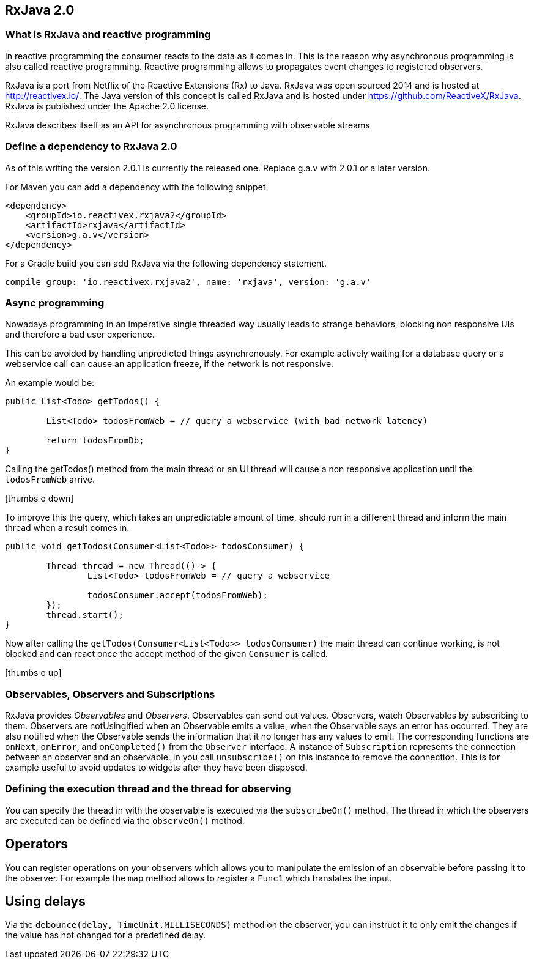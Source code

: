 == RxJava 2.0

=== What is RxJava and reactive programming

In reactive programming the consumer reacts to the data as it comes in.
This is the reason why asynchronous programming is also called reactive programming.
Reactive programming allows to propagates event changes to registered observers.

RxJava is a port from Netflix of the Reactive Extensions (Rx) to Java.
RxJava was open sourced 2014 and is hosted at http://reactivex.io/.
The Java version of this concept is called RxJava and is hosted under https://github.com/ReactiveX/RxJava.
RxJava is published under the Apache 2.0 license.

RxJava describes itself as an API for asynchronous programming with observable streams

=== Define a dependency to RxJava 2.0

As of this writing the version 2.0.1 is currently the released one. 
Replace g.a.v with 2.0.1 or a later version.

For Maven you can add a dependency with the following snippet

[source,xml]
----
<dependency>
    <groupId>io.reactivex.rxjava2</groupId>
    <artifactId>rxjava</artifactId>
    <version>g.a.v</version>
</dependency>
----

For a Gradle build you can add RxJava via the following dependency statement.

[source, groovy]
----
compile group: 'io.reactivex.rxjava2', name: 'rxjava', version: 'g.a.v'
----

=== Async programming

Nowadays programming in an imperative single threaded way usually leads to strange behaviors, blocking non responsive UIs and therefore a bad user experience.

This can be avoided by handling unpredicted things asynchronously. For example actively waiting for a database query or a webservice call can cause an application freeze, if the network is not responsive.

An example would be:

[source, java]
----
public List<Todo> getTodos() {
	
	List<Todo> todosFromWeb = // query a webservice (with bad network latency)
	
	return todosFromDb;
}
----

Calling the getTodos() method from the main thread or an UI thread will cause a non responsive application until the `todosFromWeb` arrive.

icon:thumbs-o-down[]

To improve this the query, which takes an unpredictable amount of time, should run in a different thread and inform the main thread when a result comes in.

[source, java]
----
public void getTodos(Consumer<List<Todo>> todosConsumer) {

	Thread thread = new Thread(()-> {
		List<Todo> todosFromWeb = // query a webservice

		todosConsumer.accept(todosFromWeb);
	});
	thread.start();
}
----

Now after calling the `getTodos(Consumer<List<Todo>> todosConsumer)` the main thread can continue working, is not blocked and can react once the accept method of the given `Consumer` is called.

icon:thumbs-o-up[]

=== Observables, Observers and Subscriptions

RxJava provides _Observables_ and _Observers_.
Observables can send out values. 
Observers, watch Observables by subscribing to them.
Observers are notUsingified when an Observable emits a value, when the Observable says an error has occurred. 
They are also notified when the	Observable sends the information that it no longer has any values to emit. 
The corresponding functions are `onNext`, `onError`, and `onCompleted()` from the `Observer` interface.
A instance of `Subscription` represents the connection between an observer and an observable. 
In you call `unsubscribe()` on this instance to remove the connection. 
This is for example useful to avoid updates to widgets after they have been disposed.
 
=== Defining the execution thread and the thread for observing

You can specify the thread in with the observable is executed via the `subscribeOn()` method. 
The thread in which the observers are executed can be defined via the `observeOn()` method.

== Operators

You can register operations on your observers which allows you to manipulate the emission of an observable before passing it to the  observer. 
For example the `map` method allows to register a `Func1` which translates the input.


== Using delays

Via the `debounce(delay, TimeUnit.MILLISECONDS)` method on the observer, you can instruct it to only emit the changes if the value has not changed for a predefined delay. 

